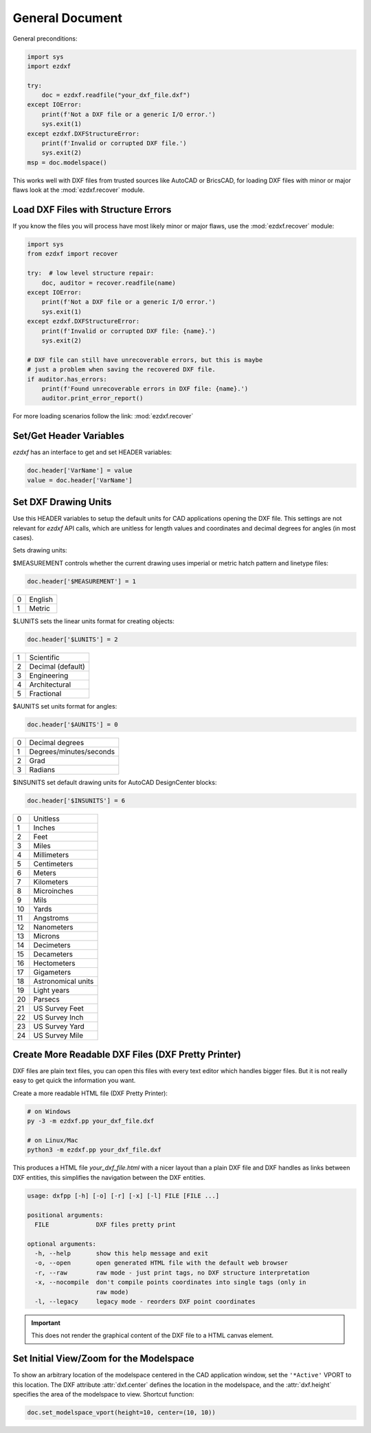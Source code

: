 General Document
================


General preconditions:

.. code-block:: python

    import sys
    import ezdxf

    try:
        doc = ezdxf.readfile("your_dxf_file.dxf")
    except IOError:
        print(f'Not a DXF file or a generic I/O error.')
        sys.exit(1)
    except ezdxf.DXFStructureError:
        print(f'Invalid or corrupted DXF file.')
        sys.exit(2)
    msp = doc.modelspace()

This works well with DXF files from trusted sources like AutoCAD or BricsCAD,
for loading DXF files with minor or major flaws look at the
:mod:`ezdxf.recover` module.

Load DXF Files with Structure Errors
------------------------------------

If you know the files you will process have most likely minor or major flaws,
use the :mod:`ezdxf.recover` module:

.. code-block:: Python

    import sys
    from ezdxf import recover

    try:  # low level structure repair:
        doc, auditor = recover.readfile(name)
    except IOError:
        print(f'Not a DXF file or a generic I/O error.')
        sys.exit(1)
    except ezdxf.DXFStructureError:
        print(f'Invalid or corrupted DXF file: {name}.')
        sys.exit(2)

    # DXF file can still have unrecoverable errors, but this is maybe
    # just a problem when saving the recovered DXF file.
    if auditor.has_errors:
        print(f'Found unrecoverable errors in DXF file: {name}.')
        auditor.print_error_report()

For more loading scenarios follow the link: :mod:`ezdxf.recover`

.. _set/get header variables:

Set/Get Header Variables
------------------------

`ezdxf` has an interface to get and set HEADER variables:

.. code-block:: python

    doc.header['VarName'] = value
    value = doc.header['VarName']

.. seealso:: :class:`HeaderSection` and online documentation from Autodesk for available `header variables`_.

.. _set drawing units:

Set DXF Drawing Units
---------------------

Use this HEADER variables to setup the default units for CAD applications opening the DXF file.
This settings are not relevant for `ezdxf` API calls, which are unitless for length values and coordinates
and decimal degrees for angles (in most cases).

Sets drawing units:

$MEASUREMENT controls whether the current drawing uses imperial or metric hatch pattern and linetype files:

.. code-block:: python


    doc.header['$MEASUREMENT'] = 1

=== ===============
0   English
1   Metric
=== ===============

$LUNITS sets the linear units format for creating objects:

.. code-block:: python


    doc.header['$LUNITS'] = 2

=== ===============
1   Scientific
2   Decimal (default)
3   Engineering
4   Architectural
5   Fractional
=== ===============

$AUNITS set units format for angles:

.. code-block:: python

    doc.header['$AUNITS'] = 0

=== ===============
0   Decimal degrees
1   Degrees/minutes/seconds
2   Grad
3   Radians
=== ===============

$INSUNITS set default drawing units for AutoCAD DesignCenter blocks:

.. code-block:: python


    doc.header['$INSUNITS'] = 6

=== ===============
0   Unitless
1   Inches
2   Feet
3   Miles
4   Millimeters
5   Centimeters
6   Meters
7   Kilometers
8   Microinches
9   Mils
10  Yards
11  Angstroms
12  Nanometers
13  Microns
14  Decimeters
15  Decameters
16  Hectometers
17  Gigameters
18  Astronomical units
19  Light years
20  Parsecs
21  US Survey Feet
22  US Survey Inch
23  US Survey Yard
24  US Survey Mile
=== ===============

Create More Readable DXF Files (DXF Pretty Printer)
---------------------------------------------------

DXF files are plain text files, you can open this files with every text editor which handles bigger files.
But it is not really easy to get quick the information you want.

Create a more readable HTML file (DXF Pretty Printer):

.. code-block::

    # on Windows
    py -3 -m ezdxf.pp your_dxf_file.dxf

    # on Linux/Mac
    python3 -m ezdxf.pp your_dxf_file.dxf

This produces a HTML file `your_dxf_file.html` with a nicer layout than a plain DXF file and DXF handles as links
between DXF entities, this simplifies the navigation between the DXF entities.

.. versionchanged:: 0.8.3

    Since ezdxf `v0.8.3 <https://ezdxf.mozman.at/release-v0-8-3.html>`_, a script called ``dxfpp`` will be added
    to your Python script path:

.. code-block:: none

    usage: dxfpp [-h] [-o] [-r] [-x] [-l] FILE [FILE ...]

    positional arguments:
      FILE             DXF files pretty print

    optional arguments:
      -h, --help       show this help message and exit
      -o, --open       open generated HTML file with the default web browser
      -r, --raw        raw mode - just print tags, no DXF structure interpretation
      -x, --nocompile  don't compile points coordinates into single tags (only in
                       raw mode)
      -l, --legacy     legacy mode - reorders DXF point coordinates


.. important:: This does not render the graphical content of the DXF file to a HTML canvas element.

Set Initial View/Zoom for the Modelspace
----------------------------------------

To show an arbitrary location of the modelspace centered in the CAD application window, set the ``'*Active'`` VPORT to
this location. The DXF attribute :attr:`dxf.center` defines the location in the modelspace, and the :attr:`dxf.height`
specifies the area of the modelspace to view. Shortcut function:

.. code-block:: Python

    doc.set_modelspace_vport(height=10, center=(10, 10))

.. _header variables: http://help.autodesk.com/view/OARX/2018/ENU/?guid=GUID-A85E8E67-27CD-4C59-BE61-4DC9FADBE74A